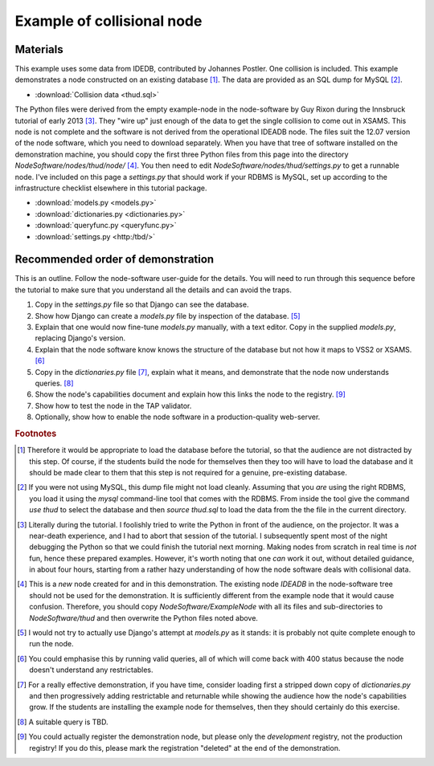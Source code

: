 Example of collisional node
===========================

Materials
---------

This example uses some data from IDEDB, contributed by Johannes Postler. One collision is included. This example demonstrates a node constructed on an existing database [#]_. The data are provided as an SQL dump for MySQL [#]_.

* :download:`Collision data <thud.sql>`


The Python files were derived from the empty example-node in the node-software by Guy Rixon during the Innsbruck tutorial of early 2013 [#]_.
They "wire up" just enough of the data to get the single collision to come out in XSAMS. This node is not complete and the software is not derived from the operational IDEADB node. The files suit the 12.07 version of the node software, which you need to download separately.  When you have that tree of software installed on the demonstration machine, you should copy the first three Python files from this page into the directory *NodeSoftware/nodes/thud/node/* [#]_. You then need to edit *NodeSoftware/nodes/thud/settings.py* to get a runnable node. I've included on this page a *settings.py* that should work if your RDBMS is MySQL, set up according to the infrastructure checklist elsewhere in this tutorial package.

* :download:`models.py <models.py>`
* :download:`dictionaries.py <dictionaries.py>`
* :download:`queryfunc.py <queryfunc.py>`
* :download:`settings.py <http:/tbd/>`


Recommended order of demonstration
----------------------------------

This is an outline. Follow the node-software user-guide for the details. You will need to run through this sequence before the tutorial to make sure that you understand all the details and can avoid the traps.

#. Copy in the *settings.py* file so that Django can see the database.
#. Show how Django can create a *models.py* file by inspection of the database. [#]_
#. Explain that one would now fine-tune *models.py* manually, with a text editor. Copy in the supplied *models.py*, replacing Django's version.
#. Explain that the node software know knows the structure of the database but not how it maps to VSS2 or XSAMS. [#]_
#. Copy in the *dictionaries.py* file [#]_, explain what it means, and demonstrate that the node now understands queries. [#]_
#. Show the node's capabilities document and explain how this links the node to the registry. [#]_
#. Show how to test the node in the TAP validator.
#. Optionally, show how to enable the node software in a production-quality web-server.

.. rubric:: Footnotes

.. [#] Therefore it would be appropriate to load the database before the tutorial, so that the audience are not distracted by this step. Of course, if the students build the node for themselves then they too will have to load the database and it should be made clear to them that this step is not required for a genuine, pre-existing database.

.. [#] If you were not using MySQL, this dump file might not load cleanly. Assuming that you *are* using the right RDBMS, you load it using the *mysql* command-line tool that comes with the RDBMS. From inside the tool give the command *use thud* to select the database and then *source thud.sql* to load the data from the the file in the current directory.

.. [#] Literally during the tutorial. I foolishly tried to write the Python in front of the audience, on the projector. It was a near-death experience, and I had to abort that session of the tutorial. I subsequently spent most of the night debugging the Python so that we could finish the tutorial next morning. Making nodes from scratch in real time is *not* fun, hence these prepared examples. However, it's worth noting that one *can* work it out, without detailed guidance, in about four hours, starting from a rather hazy understanding of how the node software deals with collisional data.

.. [#] This is a *new* node created for and in this demonstration. The existing node *IDEADB* in the node-software tree should not be used for the demonstration. It is sufficiently different from the example node that it would cause confusion. Therefore, you should copy *NodeSoftware/ExampleNode* with all its files and sub-directories to *NodeSoftware/thud* and then overwrite the Python files noted above.

.. [#] I would not try to actually use Django's attempt at *models.py* as it stands: it is probably not quite complete enough to run the node.

.. [#] You could emphasise this by running valid queries, all of which will come back with 400 status because the node doesn't understand any restrictables.

.. [#] For a really effective demonstration, if you have time, consider loading first a stripped down copy of *dictionaries.py* and then progressively adding restrictable and returnable while showing the audience how the node's capabilities grow. If the students are installing the example node for themselves, then they should certainly do this exercise. 

.. [#] A suitable query is TBD.

.. [#] You could actually register the demonstration node, but please only the *development* registry, not the production registry! If you do this, please mark the registration "deleted" at the end of the demonstration.